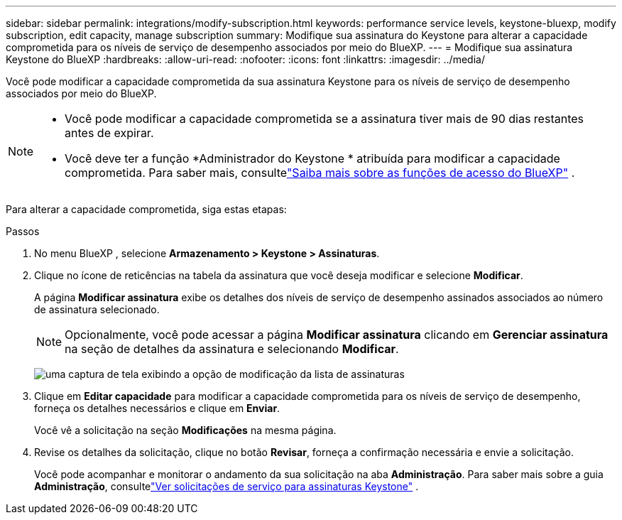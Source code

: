 ---
sidebar: sidebar 
permalink: integrations/modify-subscription.html 
keywords: performance service levels, keystone-bluexp, modify subscription, edit capacity, manage subscription 
summary: Modifique sua assinatura do Keystone para alterar a capacidade comprometida para os níveis de serviço de desempenho associados por meio do BlueXP. 
---
= Modifique sua assinatura Keystone do BlueXP
:hardbreaks:
:allow-uri-read: 
:nofooter: 
:icons: font
:linkattrs: 
:imagesdir: ../media/


[role="lead"]
Você pode modificar a capacidade comprometida da sua assinatura Keystone para os níveis de serviço de desempenho associados por meio do BlueXP.

[NOTE]
====
* Você pode modificar a capacidade comprometida se a assinatura tiver mais de 90 dias restantes antes de expirar.
* Você deve ter a função *Administrador do Keystone * atribuída para modificar a capacidade comprometida.  Para saber mais, consultelink:https://docs.netapp.com/us-en/bluexp-setup-admin/reference-iam-predefined-roles.html["Saiba mais sobre as funções de acesso do BlueXP"^] .


====
Para alterar a capacidade comprometida, siga estas etapas:

.Passos
. No menu BlueXP , selecione *Armazenamento > Keystone > Assinaturas*.
. Clique no ícone de reticências na tabela da assinatura que você deseja modificar e selecione *Modificar*.
+
A página *Modificar assinatura* exibe os detalhes dos níveis de serviço de desempenho assinados associados ao número de assinatura selecionado.

+

NOTE: Opcionalmente, você pode acessar a página *Modificar assinatura* clicando em *Gerenciar assinatura* na seção de detalhes da assinatura e selecionando *Modificar*.

+
image:bxp-modify-subscription-1.png["uma captura de tela exibindo a opção de modificação da lista de assinaturas"]

. Clique em *Editar capacidade* para modificar a capacidade comprometida para os níveis de serviço de desempenho, forneça os detalhes necessários e clique em *Enviar*.
+
Você vê a solicitação na seção *Modificações* na mesma página.

. Revise os detalhes da solicitação, clique no botão *Revisar*, forneça a confirmação necessária e envie a solicitação.
+
Você pode acompanhar e monitorar o andamento da sua solicitação na aba *Administração*.  Para saber mais sobre a guia *Administração*, consultelink:../integrations/administration-tab.html["Ver solicitações de serviço para assinaturas Keystone"] .


